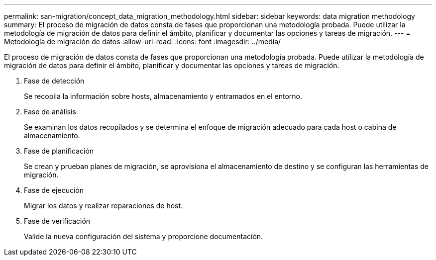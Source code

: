 ---
permalink: san-migration/concept_data_migration_methodology.html 
sidebar: sidebar 
keywords: data migration methodology 
summary: El proceso de migración de datos consta de fases que proporcionan una metodología probada. Puede utilizar la metodología de migración de datos para definir el ámbito, planificar y documentar las opciones y tareas de migración. 
---
= Metodología de migración de datos
:allow-uri-read: 
:icons: font
:imagesdir: ../media/


[role="lead"]
El proceso de migración de datos consta de fases que proporcionan una metodología probada. Puede utilizar la metodología de migración de datos para definir el ámbito, planificar y documentar las opciones y tareas de migración.

. Fase de detección
+
Se recopila la información sobre hosts, almacenamiento y entramados en el entorno.

. Fase de análisis
+
Se examinan los datos recopilados y se determina el enfoque de migración adecuado para cada host o cabina de almacenamiento.

. Fase de planificación
+
Se crean y prueban planes de migración, se aprovisiona el almacenamiento de destino y se configuran las herramientas de migración.

. Fase de ejecución
+
Migrar los datos y realizar reparaciones de host.

. Fase de verificación
+
Valide la nueva configuración del sistema y proporcione documentación.


